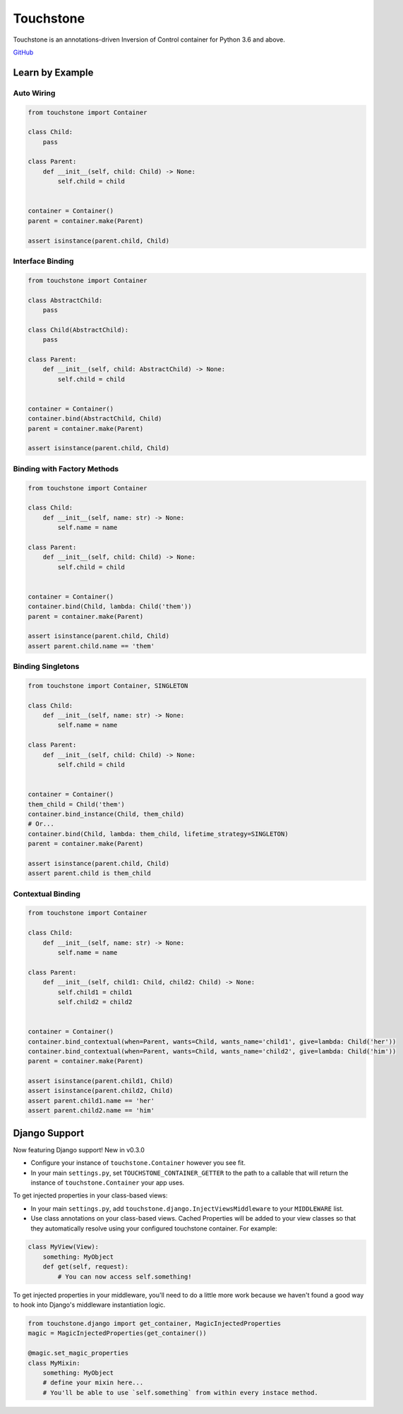 Touchstone
==========

Touchstone is an annotations-driven Inversion of Control container for
Python 3.6 and above.

`GitHub <https://github.com/gmaybrun/touchstone>`__

Learn by Example
----------------

Auto Wiring
~~~~~~~~~~~

.. code:: python

    from touchstone import Container

    class Child:
        pass

    class Parent:
        def __init__(self, child: Child) -> None:
            self.child = child


    container = Container()
    parent = container.make(Parent)

    assert isinstance(parent.child, Child)

Interface Binding
~~~~~~~~~~~~~~~~~

.. code:: python

    from touchstone import Container

    class AbstractChild:
        pass

    class Child(AbstractChild):
        pass

    class Parent:
        def __init__(self, child: AbstractChild) -> None:
            self.child = child


    container = Container()
    container.bind(AbstractChild, Child)
    parent = container.make(Parent)

    assert isinstance(parent.child, Child)

Binding with Factory Methods
~~~~~~~~~~~~~~~~~~~~~~~~~~~~

.. code:: python

    from touchstone import Container

    class Child:
        def __init__(self, name: str) -> None:
            self.name = name

    class Parent:
        def __init__(self, child: Child) -> None:
            self.child = child


    container = Container()
    container.bind(Child, lambda: Child('them'))
    parent = container.make(Parent)

    assert isinstance(parent.child, Child)
    assert parent.child.name == 'them'

Binding Singletons
~~~~~~~~~~~~~~~~~~

.. code:: python

    from touchstone import Container, SINGLETON

    class Child:
        def __init__(self, name: str) -> None:
            self.name = name

    class Parent:
        def __init__(self, child: Child) -> None:
            self.child = child


    container = Container()
    them_child = Child('them')
    container.bind_instance(Child, them_child)
    # Or...
    container.bind(Child, lambda: them_child, lifetime_strategy=SINGLETON)
    parent = container.make(Parent)

    assert isinstance(parent.child, Child)
    assert parent.child is them_child

Contextual Binding
~~~~~~~~~~~~~~~~~~

.. code:: python

    from touchstone import Container

    class Child:
        def __init__(self, name: str) -> None:
            self.name = name

    class Parent:
        def __init__(self, child1: Child, child2: Child) -> None:
            self.child1 = child1
            self.child2 = child2


    container = Container()
    container.bind_contextual(when=Parent, wants=Child, wants_name='child1', give=lambda: Child('her'))
    container.bind_contextual(when=Parent, wants=Child, wants_name='child2', give=lambda: Child('him'))
    parent = container.make(Parent)

    assert isinstance(parent.child1, Child)
    assert isinstance(parent.child2, Child)
    assert parent.child1.name == 'her'
    assert parent.child2.name == 'him'

Django Support
--------------

Now featuring Django support! New in v0.3.0

* Configure your instance of ``touchstone.Container`` however you see fit.
* In your main ``settings.py``, set ``TOUCHSTONE_CONTAINER_GETTER`` to
  the path to a callable that will return the instance of
  ``touchstone.Container`` your app uses.

To get injected properties in your class-based views:

* In your main ``settings.py``, add ``touchstone.django.InjectViewsMiddleware``
  to your ``MIDDLEWARE`` list.
* Use class annotations on your class-based views. Cached Properties will be
  added to your view classes so that they
  automatically resolve using your configured touchstone container. For
  example:

.. code:: python

    class MyView(View):
        something: MyObject
        def get(self, request):
            # You can now access self.something!

To get injected properties in your middleware, you'll need to do a
little more work because we haven't found a good way to hook into
Django's middleware instantiation logic.

.. code:: python

    from touchstone.django import get_container, MagicInjectedProperties
    magic = MagicInjectedProperties(get_container())

    @magic.set_magic_properties
    class MyMixin:
        something: MyObject
        # define your mixin here...
        # You'll be able to use `self.something` from within every instace method.
